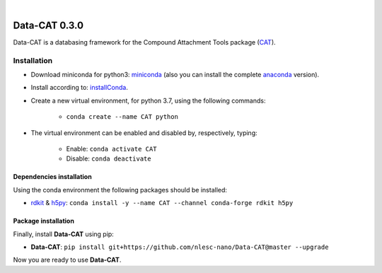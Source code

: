 
.. image:: https://github.com/nlesc-nano/data-CAT/workflows/Build%20with%20Conda/badge.svg
    :target: https://github.com/nlesc-nano/data-CAT/actions?query=workflow%3A%22Build+with+Conda%22
.. image:: https://codecov.io/gh/nlesc-nano/data-CAT/branch/master/graph/badge.svg
    :target: https://codecov.io/gh/nlesc-nano/data-CAT

|

.. image:: https://img.shields.io/badge/python-3.6-blue.svg
    :target: https://docs.python.org/3.6/
.. image:: https://img.shields.io/badge/python-3.7-blue.svg
    :target: https://docs.python.org/3.7/
.. image:: https://img.shields.io/badge/python-3.8-blue.svg
    :target: https://docs.python.org/3.8/


##############
Data-CAT 0.3.0
##############

Data-CAT is a databasing framework for the Compound Attachment Tools package (CAT_).


Installation
============

- Download miniconda for python3: miniconda_ (also you can install the complete anaconda_ version).

- Install according to: installConda_.

- Create a new virtual environment, for python 3.7, using the following commands:

    - ``conda create --name CAT python``

- The virtual environment can be enabled and disabled by, respectively, typing:

    - Enable: ``conda activate CAT``

    - Disable: ``conda deactivate``


Dependencies installation
-------------------------

Using the conda environment the following packages should be installed:

- rdkit_ & h5py_: ``conda install -y --name CAT --channel conda-forge rdkit h5py``


Package installation
--------------------
Finally, install **Data-CAT** using pip:

- **Data-CAT**: ``pip install git+https://github.com/nlesc-nano/Data-CAT@master --upgrade``

Now you are ready to use **Data-CAT**.


.. _miniconda: http://conda.pydata.org/miniconda.html
.. _anaconda: https://www.continuum.io/downloads
.. _installConda: https://docs.anaconda.com/anaconda/install/
.. _CAT: https://github.com/nlesc-nano/CAT
.. _rdkit: http://www.rdkit.org
.. _h5py: http://www.h5py.org/
